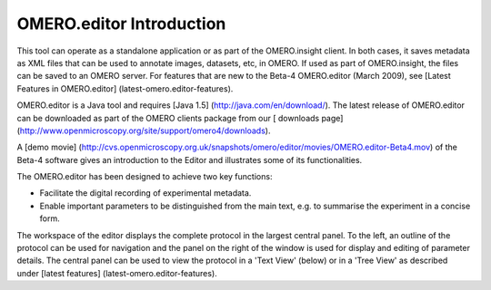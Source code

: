 OMERO.editor Introduction
=========================

This tool can operate as a standalone application or as part of the
OMERO.insight client. In both cases, it saves metadata as XML files that
can be used to annotate images, datasets, etc, in OMERO. If used as part
of OMERO.insight, the files can be saved to an OMERO server. For
features that are new to the Beta-4 OMERO.editor (March 2009), see
[Latest Features in OMERO.editor] (latest-omero.editor-features).

OMERO.editor is a Java tool and requires [Java 1.5]
(http://java.com/en/download/). The latest release of OMERO.editor can
be downloaded as part of the OMERO clients package from our [ downloads
page] (http://www.openmicroscopy.org/site/support/omero4/downloads).

A [demo movie]
(http://cvs.openmicroscopy.org.uk/snapshots/omero/editor/movies/OMERO.editor-Beta4.mov)
of the Beta-4 software gives an introduction to the Editor and
illustrates some of its functionalities.

The OMERO.editor has been designed to achieve two key functions:

-  Facilitate the digital recording of experimental metadata.

-  Enable important parameters to be distinguished from the main text,
   e.g. to summarise the experiment in a concise form.

The workspace of the editor displays the complete protocol in the
largest central panel. To the left, an outline of the protocol can be
used for navigation and the panel on the right of the window is used for
display and editing of parameter details. The central panel can be used
to view the protocol in a 'Text View' (below) or in a 'Tree View' as
described under [latest features] (latest-omero.editor-features).

.. raw:: html

   <p class="CenterImage">

.. raw:: html

   </p>


